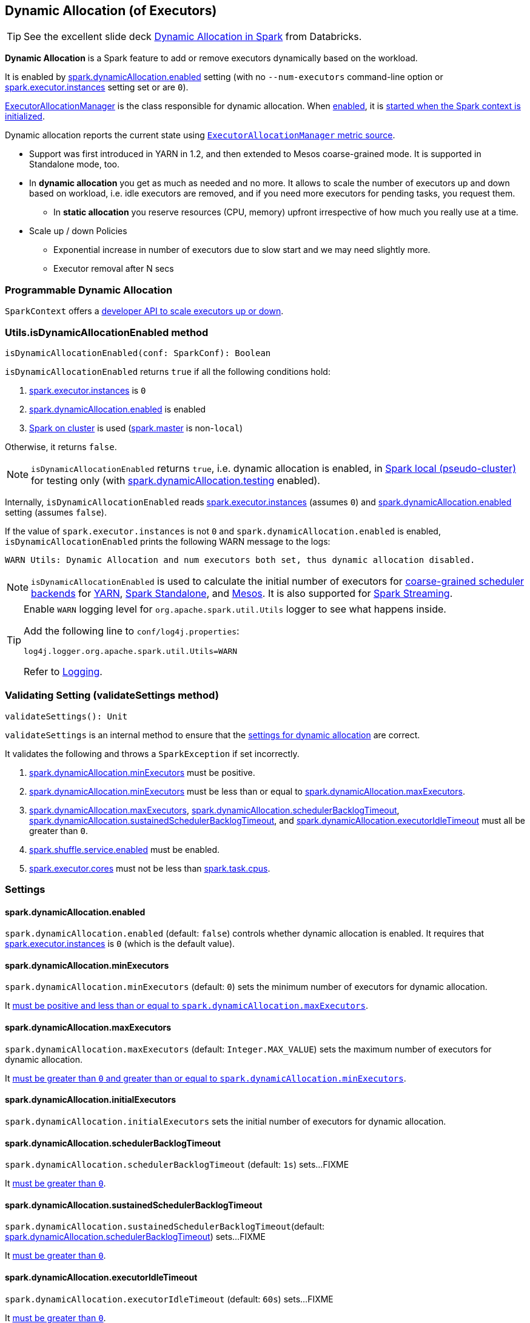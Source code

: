 == Dynamic Allocation (of Executors)

TIP: See the excellent slide deck http://www.slideshare.net/databricks/dynamic-allocation-in-spark[Dynamic Allocation in Spark] from Databricks.

*Dynamic Allocation* is a Spark feature to add or remove executors dynamically based on the workload.

It is enabled by <<spark.dynamicAllocation.enabled, spark.dynamicAllocation.enabled>> setting (with no `--num-executors` command-line option or link:spark-executor.adoc#spark.executor.instances[spark.executor.instances] setting set or are `0`).

link:spark-service-executor-allocation-manager.adoc[ExecutorAllocationManager] is the class responsible for dynamic allocation. When <<isDynamicAllocationEnabled, enabled>>, it is link:spark-sparkcontext-creating-instance-internals.adoc#ExecutorAllocationManager[started when the Spark context is initialized].

Dynamic allocation reports the current state using link:spark-service-ExecutorAllocationManagerSource.adoc[`ExecutorAllocationManager` metric source].

* Support was first introduced in YARN in 1.2, and then extended to Mesos coarse-grained mode. It is supported in Standalone mode, too.
* In *dynamic allocation* you get as much as needed and no more. It allows to scale the number of executors up and down based on workload, i.e. idle executors are removed, and if you need more executors for pending tasks, you request them.
** In *static allocation* you reserve resources (CPU, memory) upfront irrespective of how much you really use at a time.
* Scale up / down Policies
** Exponential increase in number of executors due to slow start and we may need slightly more.
** Executor removal after N secs

=== Programmable Dynamic Allocation

`SparkContext` offers a link:spark-sparkcontext.adoc#dynamic-allocation[developer API to scale executors up or down].

=== [[isDynamicAllocationEnabled]] Utils.isDynamicAllocationEnabled method

[source, scala]
----
isDynamicAllocationEnabled(conf: SparkConf): Boolean
----

`isDynamicAllocationEnabled` returns `true` if all the following conditions hold:

1. link:spark-executor.adoc#spark.executor.instances[spark.executor.instances] is `0`
2. <<spark.dynamicAllocation.enabled, spark.dynamicAllocation.enabled>> is enabled
3. link:spark-cluster.adoc[Spark on cluster] is used (link:spark-configuration.adoc#spark.master[spark.master] is non-`local`)

Otherwise, it returns `false`.

NOTE: `isDynamicAllocationEnabled` returns `true`, i.e. dynamic allocation is enabled, in link:spark-local.adoc[Spark local (pseudo-cluster)] for testing only (with <<spark.dynamicAllocation.testing, spark.dynamicAllocation.testing>> enabled).

Internally, `isDynamicAllocationEnabled` reads link:spark-executor.adoc#spark.executor.instances[spark.executor.instances] (assumes `0`) and <<spark.dynamicAllocation.enabled, spark.dynamicAllocation.enabled>> setting (assumes `false`).

If the value of `spark.executor.instances` is not `0` and `spark.dynamicAllocation.enabled` is enabled, `isDynamicAllocationEnabled` prints the following WARN message to the logs:

```
WARN Utils: Dynamic Allocation and num executors both set, thus dynamic allocation disabled.
```

NOTE: `isDynamicAllocationEnabled` is used to calculate the initial number of executors for link:spark-scheduler-backends-coarse-grained.adoc[coarse-grained scheduler backends] for  link:spark-yarn.adoc#getInitialTargetExecutorNumber[YARN], link:spark-standalone-StandaloneSchedulerBackend.adoc#start[Spark Standalone], and link:spark-mesos-MesosCoarseGrainedSchedulerBackend.adoc#executorLimitOption[Mesos]. It is also supported for link:spark-streaming-streamingcontext.adoc#validate[Spark Streaming].

[TIP]
====
Enable `WARN` logging level for `org.apache.spark.util.Utils` logger to see what happens inside.

Add the following line to `conf/log4j.properties`:

```
log4j.logger.org.apache.spark.util.Utils=WARN
```

Refer to link:spark-logging.adoc[Logging].
====

=== [[validateSettings]] Validating Setting (validateSettings method)

[source, scala]
----
validateSettings(): Unit
----

`validateSettings` is an internal method to ensure that the <<settings, settings for dynamic allocation>> are correct.

It validates the following and throws a `SparkException` if set incorrectly.

1. <<spark.dynamicAllocation.minExecutors, spark.dynamicAllocation.minExecutors>> must be positive.

2. <<spark.dynamicAllocation.minExecutors, spark.dynamicAllocation.minExecutors>> must be less than or equal to <<spark.dynamicAllocation.maxExecutors, spark.dynamicAllocation.maxExecutors>>.

3. <<spark.dynamicAllocation.maxExecutors, spark.dynamicAllocation.maxExecutors>>, <<spark.dynamicAllocation.schedulerBacklogTimeout, spark.dynamicAllocation.schedulerBacklogTimeout>>, <<spark.dynamicAllocation.sustainedSchedulerBacklogTimeout, spark.dynamicAllocation.sustainedSchedulerBacklogTimeout>>, and <<spark.dynamicAllocation.executorIdleTimeout, spark.dynamicAllocation.executorIdleTimeout>> must all be greater than `0`.

4. link:spark-shuffle-manager.adoc#spark.shuffle.service.enabled[spark.shuffle.service.enabled] must be enabled.

5. link:spark-executor.adoc#spark.executor.cores[spark.executor.cores] must not be less than link:spark-taskschedulerimpl.adoc#spark.task.cpus[spark.task.cpus].

=== [[settings]] Settings

==== [[spark.dynamicAllocation.enabled]] spark.dynamicAllocation.enabled

`spark.dynamicAllocation.enabled` (default: `false`) controls whether dynamic allocation is enabled. It requires that link:spark-executor.adoc#spark.executor.instances[spark.executor.instances] is `0` (which is the default value).

==== [[spark.dynamicAllocation.minExecutors]] spark.dynamicAllocation.minExecutors

`spark.dynamicAllocation.minExecutors` (default: `0`) sets the minimum number of executors for dynamic allocation.

It <<validateSettings, must be positive and less than or equal to `spark.dynamicAllocation.maxExecutors`>>.

==== [[spark.dynamicAllocation.maxExecutors]] spark.dynamicAllocation.maxExecutors

`spark.dynamicAllocation.maxExecutors` (default: `Integer.MAX_VALUE`) sets the maximum number of executors for dynamic allocation.

It <<validateSettings, must be greater than `0` and greater than or equal to `spark.dynamicAllocation.minExecutors`>>.

==== [[spark.dynamicAllocation.initialExecutors]] spark.dynamicAllocation.initialExecutors

`spark.dynamicAllocation.initialExecutors` sets the initial number of executors for dynamic allocation.

==== [[spark.dynamicAllocation.schedulerBacklogTimeout]] spark.dynamicAllocation.schedulerBacklogTimeout

`spark.dynamicAllocation.schedulerBacklogTimeout` (default: `1s`) sets...FIXME

It <<validateSettings, must be greater than `0`>>.

==== [[spark.dynamicAllocation.sustainedSchedulerBacklogTimeout]] spark.dynamicAllocation.sustainedSchedulerBacklogTimeout

`spark.dynamicAllocation.sustainedSchedulerBacklogTimeout`(default: <<spark.dynamicAllocation.schedulerBacklogTimeout, spark.dynamicAllocation.schedulerBacklogTimeout>>) sets...FIXME

It <<validateSettings, must be greater than `0`>>.

==== [[spark.dynamicAllocation.executorIdleTimeout]] spark.dynamicAllocation.executorIdleTimeout

`spark.dynamicAllocation.executorIdleTimeout` (default: `60s`) sets...FIXME

It <<validateSettings, must be greater than `0`>>.

==== [[spark.dynamicAllocation.cachedExecutorIdleTimeout]] spark.dynamicAllocation.cachedExecutorIdleTimeout

`spark.dynamicAllocation.cachedExecutorIdleTimeout` (default: `Integer.MAX_VALUE`) sets...FIXME

==== [[spark.dynamicAllocation.testing]] spark.dynamicAllocation.testing

`spark.dynamicAllocation.testing` is...FIXME

=== Future

* SPARK-4922
* SPARK-4751
* SPARK-7955
